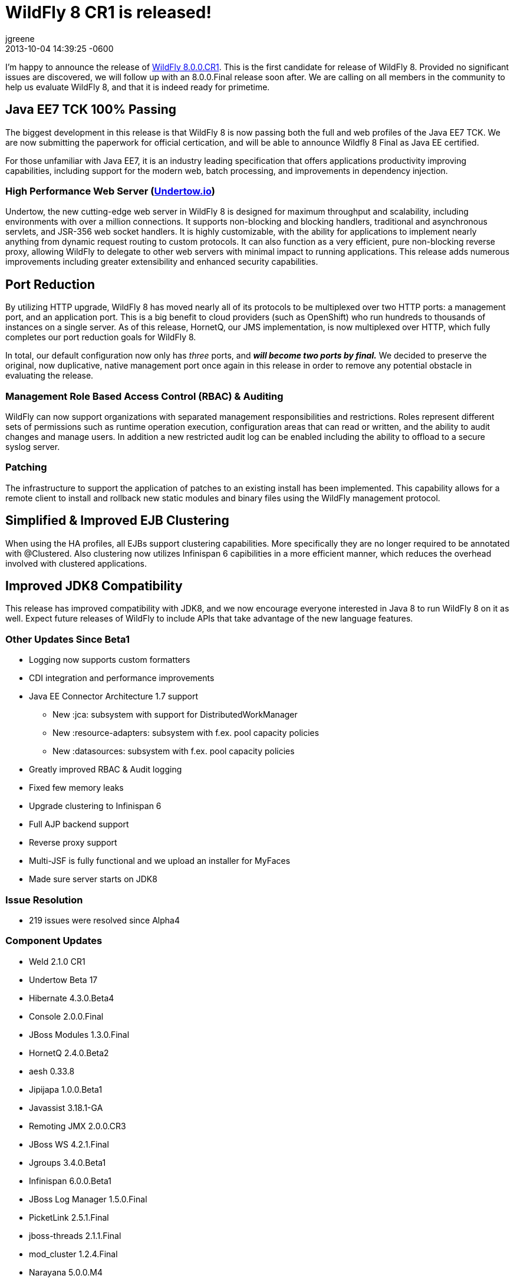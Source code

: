 = WildFly 8 CR1 is released!
jgreene
2013-12-21
:revdate: 2013-10-04 14:39:25 -0600
:awestruct-tags: [announcement, release]
:awestruct-layout: blog
:source-highlighter: coderay

I'm happy to announce the release of link:{base_url}/downloads[WildFly 8.0.0.CR1]. 
This is the first candidate for release of WildFly 8. Provided no significant 
issues are discovered, we will follow up with an 8.0.0.Final release soon after. 
We are calling on all members in the community to help us evaluate WildFly 8,
and that it is indeed ready for primetime. 

Java EE7 TCK 100% Passing
-------------------------
The biggest development in this release is that WildFly 8 is now passing both the 
full and web profiles of the Java EE7 TCK. We are now submitting the paperwork
for official certication, and will be able to announce Wildfly 8 Final as Java EE certified.

For those unfamiliar with Java EE7, it is an industry leading specification that offers
applications productivity improving capabilities, including support for the modern web, 
batch processing, and improvements in dependency injection. 


High Performance Web Server (http://undertow.io/[Undertow.io])
~~~~~~~~~~~~~~~~~~~~~~~~~~~~~~~~~~~~~~~~~~~~~~~~~~~~~~~~~~~~~~
Undertow, the new cutting-edge web server in WildFly 8 is designed for
maximum throughput and scalability, including environments with over a
million connections. It supports non-blocking and blocking handlers,
traditional and asynchronous servlets, and JSR-356 web socket handlers.
It is highly customizable, with the ability for applications to
implement nearly anything from dynamic request routing to custom
protocols. It can also function as a very efficient, pure non-blocking
reverse proxy, allowing WildFly to delegate to other web servers with
minimal impact to running applications. This release adds numerous
improvements including greater extensibility and enhanced security 
capabilities.


Port Reduction
--------------
By utilizing HTTP upgrade, WildFly 8 has moved nearly all of its protocols to be multiplexed 
over two HTTP ports: a management port, and an application port.  This is a big benefit to 
cloud providers (such as OpenShift) who run hundreds to thousands of instances on a single 
server.  As of this release, HornetQ, our JMS implementation, is now multiplexed over HTTP, 
which fully completes our port reduction goals for WildFly 8.

In total, our default configuration now only has _three_ ports, and *_will become 
two ports by final._* We decided to preserve the original, now duplicative, native management port once again in 
this release in order to remove any potential obstacle in evaluating the release. 

Management Role Based Access Control (RBAC) & Auditing
~~~~~~~~~~~~~~~~~~~~~~~~~~~~~~~~~~~~~~~~~~~~~~~~~~~~~~

WildFly can now support organizations with separated management
responsibilities and restrictions. Roles represent different sets of
permissions such as runtime operation execution, configuration areas
that can read or written, and the ability to audit changes and manage
users. In addition a new restricted audit log can be enabled including
the ability to offload to a secure syslog server.

Patching
~~~~~~~~

The infrastructure to support the application of patches to an existing
install has been implemented. This capability allows for a remote client
to install and rollback new static modules and binary files using the
WildFly management protocol.

Simplified & Improved EJB Clustering
------------------------------------
When using the HA profiles, all EJBs support clustering capabilities. More specifically they
are no longer required to be annotated with @Clustered. Also clustering now utilizes 
Infinispan 6 capibilities in a more efficient manner, which reduces the overhead involved
with clustered applications.

Improved JDK8 Compatibility
---------------------------
This release has improved compatibility with JDK8, and we now encourage everyone interested
in Java 8 to run WildFly 8 on it as well. Expect future releases of WildFly to include APIs that
take advantage of the new language features.


Other Updates Since Beta1
~~~~~~~~~~~~~~~~~~~~~~~~~

* Logging now supports custom formatters

* CDI integration and performance improvements

* Java EE Connector Architecture 1.7 support

  ** New :jca: subsystem with support for DistributedWorkManager
  ** New :resource-adapters: subsystem with f.ex. pool capacity policies
  ** New :datasources: subsystem with f.ex. pool capacity policies

* Greatly improved RBAC & Audit logging

* Fixed few memory leaks

* Upgrade clustering to Infinispan 6

* Full AJP backend support

* Reverse proxy support

* Multi-JSF is fully functional and we upload an installer for MyFaces

* Made sure server starts on JDK8

Issue Resolution
~~~~~~~~~~~~~~~~

* 219 issues were resolved since Alpha4

Component Updates
~~~~~~~~~~~~~~~~~

* Weld 2.1.0 CR1
* Undertow Beta 17
* Hibernate 4.3.0.Beta4
* Console 2.0.0.Final
* JBoss Modules 1.3.0.Final
* HornetQ 2.4.0.Beta2
* aesh 0.33.8
* Jipijapa 1.0.0.Beta1
* Javassist 3.18.1-GA
* Remoting JMX 2.0.0.CR3
* JBoss WS 4.2.1.Final
* Jgroups 3.4.0.Beta1
* Infinispan 6.0.0.Beta1
* JBoss Log Manager 1.5.0.Final
* PicketLink 2.5.1.Final
* jboss-threads 2.1.1.Final
* mod_cluster 1.2.4.Final
* Narayana 5.0.0.M4
* Mojarra 2.2.3
* IronJacamar 1.1.0.Final
